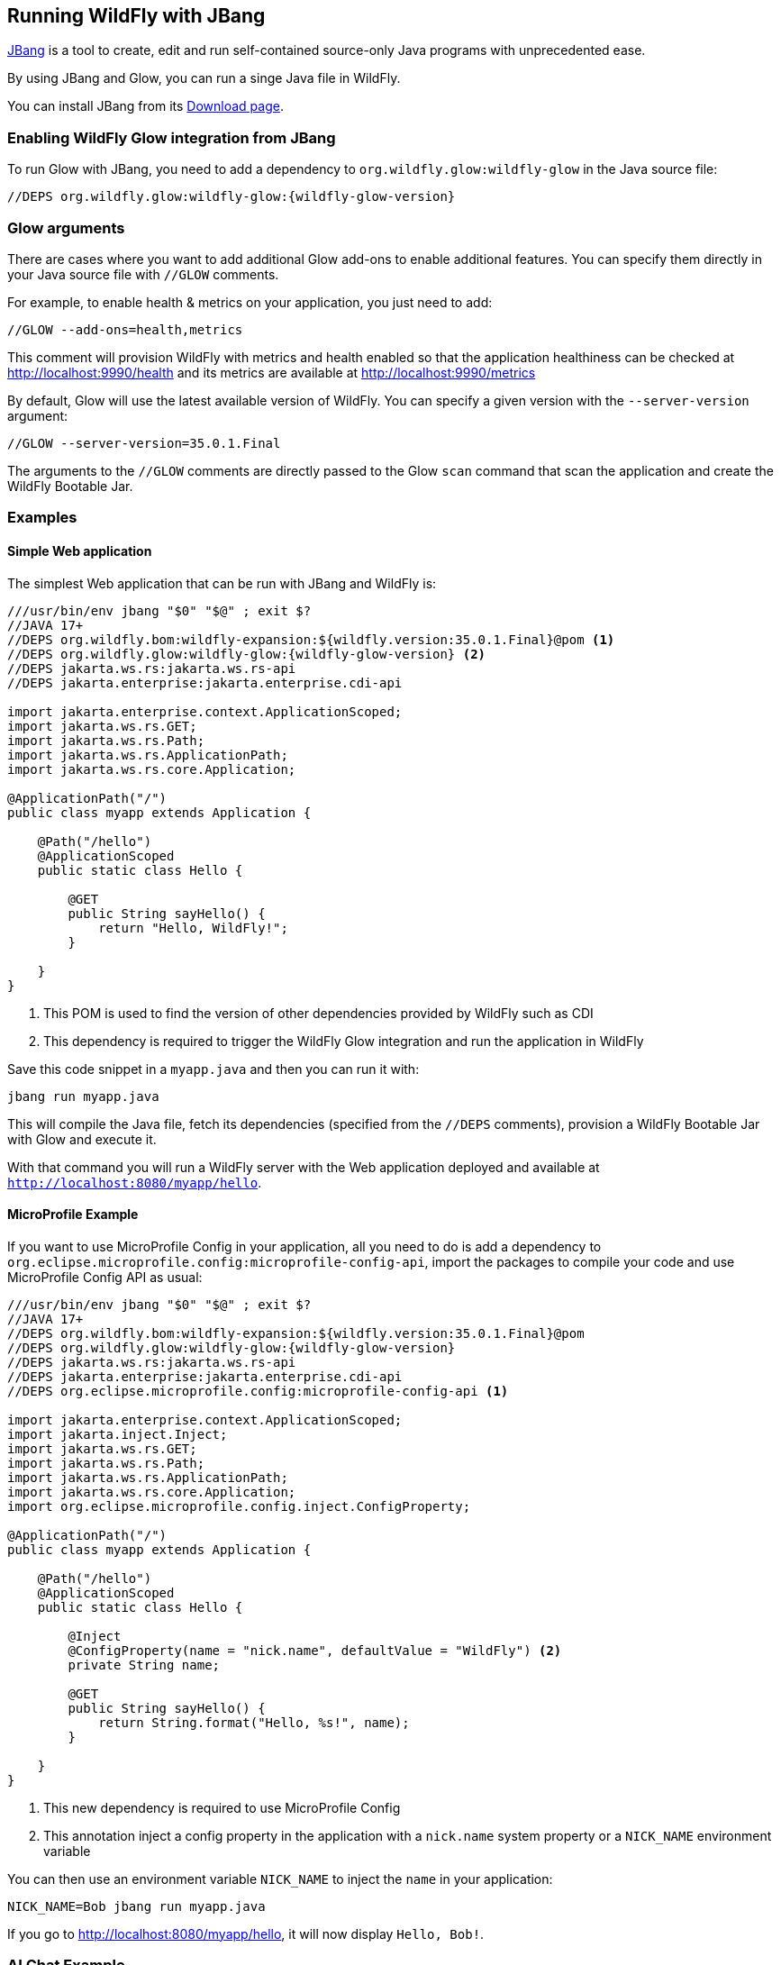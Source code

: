 [[jbang]]
## Running WildFly with JBang

https://www.jbang.dev[JBang] is a tool to create, edit and run self-contained source-only Java programs with unprecedented ease.

By using JBang and Glow, you can run a singe Java file in WildFly.

You can install JBang from its https://www.jbang.dev/download/[Download page].

### Enabling WildFly Glow integration from JBang

To run Glow with JBang, you need to add a dependency to `org.wildfly.glow:wildfly-glow` in the Java source file:

[source,java]
[subs="verbatim,attributes"]
----
//DEPS org.wildfly.glow:wildfly-glow:{wildfly-glow-version}
----

### Glow arguments

There are cases where you want to add additional Glow add-ons to enable additional features.
You can specify them directly in your Java source file with `//GLOW` comments.

For example, to enable health & metrics on your application, you just need to add:

[source,java]
----
//GLOW --add-ons=health,metrics
----

This comment will provision WildFly with metrics and health enabled
so that the application healthiness can be checked at http://localhost:9990/health
and its metrics are available at http://localhost:9990/metrics

By default, Glow will use the latest available version of WildFly. You can specify a given version with the `--server-version` argument:

[source,java]
----
//GLOW --server-version=35.0.1.Final
----

The arguments to the `//GLOW` comments are directly passed to the Glow `scan` command that scan the application and create the WildFly Bootable Jar.

### Examples

#### Simple Web application

The simplest Web application that can be run with JBang and WildFly is:

[source,java]
[subs="verbatim,attributes"]
----
///usr/bin/env jbang "$0" "$@" ; exit $?
//JAVA 17+
//DEPS org.wildfly.bom:wildfly-expansion:${wildfly.version:35.0.1.Final}@pom <1>
//DEPS org.wildfly.glow:wildfly-glow:{wildfly-glow-version} <2>
//DEPS jakarta.ws.rs:jakarta.ws.rs-api
//DEPS jakarta.enterprise:jakarta.enterprise.cdi-api

import jakarta.enterprise.context.ApplicationScoped;
import jakarta.ws.rs.GET;
import jakarta.ws.rs.Path;
import jakarta.ws.rs.ApplicationPath;
import jakarta.ws.rs.core.Application;

@ApplicationPath("/")
public class myapp extends Application {

    @Path("/hello")
    @ApplicationScoped
    public static class Hello {

        @GET
        public String sayHello() {
            return "Hello, WildFly!";
        }

    }
}
----
<1> This POM is used to find the version of other dependencies provided by WildFly such as CDI
<2> This dependency is required to trigger the WildFly Glow integration and run the application in WildFly

Save this code snippet in a `myapp.java` and then you can run it with:

[source,bash]
----
jbang run myapp.java
----

This will compile the Java file, fetch its dependencies (specified from the `//DEPS` comments), provision a WildFly Bootable Jar with Glow and execute it.

With that command you will run a WildFly server with the Web application deployed and available at `http://localhost:8080/myapp/hello`.

#### MicroProfile Example

If you want to use MicroProfile Config in your application, all you need to do is add a dependency to `org.eclipse.microprofile.config:microprofile-config-api`, import the packages to compile your code and use MicroProfile Config API as usual:

[source,java]
[subs="verbatim,attributes"]
----
///usr/bin/env jbang "$0" "$@" ; exit $?
//JAVA 17+
//DEPS org.wildfly.bom:wildfly-expansion:${wildfly.version:35.0.1.Final}@pom
//DEPS org.wildfly.glow:wildfly-glow:{wildfly-glow-version}
//DEPS jakarta.ws.rs:jakarta.ws.rs-api
//DEPS jakarta.enterprise:jakarta.enterprise.cdi-api
//DEPS org.eclipse.microprofile.config:microprofile-config-api <1>

import jakarta.enterprise.context.ApplicationScoped;
import jakarta.inject.Inject;
import jakarta.ws.rs.GET;
import jakarta.ws.rs.Path;
import jakarta.ws.rs.ApplicationPath;
import jakarta.ws.rs.core.Application;
import org.eclipse.microprofile.config.inject.ConfigProperty;

@ApplicationPath("/")
public class myapp extends Application {

    @Path("/hello")
    @ApplicationScoped
    public static class Hello {

        @Inject
        @ConfigProperty(name = "nick.name", defaultValue = "WildFly") <2>
        private String name;

        @GET
        public String sayHello() {
            return String.format("Hello, %s!", name);
        }

    }
}
----
<1> This new dependency is required to use MicroProfile Config
<2> This annotation inject a config property in the application with a `nick.name` system property or a `NICK_NAME` environment variable

You can then use an environment variable `NICK_NAME` to inject the `name` in your application:

[source,bash]
----
NICK_NAME=Bob jbang run myapp.java
----

If you go to http://localhost:8080/myapp/hello, it will now display `Hello, Bob!`.

### AI Chat Example

WildFly provides AI integration with its https://github.com/wildfly-extras/wildfly-ai-feature-pack[AI feature pack].
This allows to write a simple chat bot that can be run with JBang

#### Prerequisites

For the purpose of this application, we can use https://ollama.com[Ollama] to pull the AI model used by the application by running the following commands:

[source,bash]
----
podman run -d --rm --name ollama -p 11434:11434 -v ollama:/root/.ollama ollama/ollama
podman exec -it ollama ollama pull llama3.2:1b
----

We now have a `llama3.2:1b` available on our local machine that can be used by the application.

#### Java example

Let's write a `myaiapp.java` file to create a simple Chat:

[source,java]
[subs="verbatim,attributes"]
----
///usr/bin/env jbang "$0" "$@" ; exit $?
//JAVA 17+
//DEPS org.wildfly.bom:wildfly-expansion:${wildfly.version:35.0.1.Final}@pom
//DEPS org.wildfly.glow:wildfly-glow:{wildfly-glow-version}
//DEPS jakarta.ws.rs:jakarta.ws.rs-api
//DEPS jakarta.enterprise:jakarta.enterprise.cdi-api
//DEPS dev.langchain4j:langchain4j:1.0.0-alpha1 <1>
//GLOW --spaces=incubating --server-version=35.0.1.Final <2>

import dev.langchain4j.model.chat.request.ChatRequest;
import dev.langchain4j.data.message.*;
import dev.langchain4j.model.chat.ChatLanguageModel;
import jakarta.enterprise.context.RequestScoped;
import jakarta.inject.*;
import jakarta.ws.rs.*;
import jakarta.ws.rs.core.*;

@ApplicationPath("/")
public class myaiapp extends Application {

    @Path("/chat")
    @RequestScoped
    public static class Chat {

        @Inject
        @Named(value = "ollama") <3>
        ChatLanguageModel chatModel;

        @GET
        @Produces(MediaType.TEXT_HTML)
        public String chatWithAssistant(@QueryParam("word") String word) {
            try {
                return chatModel.chat(ChatRequest.builder().messages(
                        SystemMessage
                                .from("""
                                           You are a teacher that explain to kids the origin of some words.
                                               Your response must be polite, use the same language as the question, and be relevant to the question.
                                               Your answer must be embedded in HTML.
                                        """),
                        UserMessage.from(String.format("What is the etymology of %s?", word))).build())
                        .aiMessage().text();
            } catch (Exception e) {
                return "My failure reason is:\n\n" + e.getMessage();
            }
        }
    }
}
----
<1> Add this dependency to use https://docs.langchain4j.dev[LangChain4j] in your application
<2> WildFly AI feature pack is `incubating` so you need to pass the `--spaces=incubating` to provision it.
<3> The chat model is based on `ollama`

Once you have created this file, we can run it with JBang with the command:

[source,bash]
----
OLLAMA_CHAT_MODEL_NAME=llama3.2:1b jbang run --verbose myaiapp.java
----

We use the `OLLAMA_CHAT_MODEL_NAME` env var to specify with model is used by the application (this model was pulled by Ollama in the prerequisites section)

Once the application is up and running, you can access the `http://localhost:8080/myaiapp/chat?word=Orange` to learn more about the etymology of the "Orange" word.